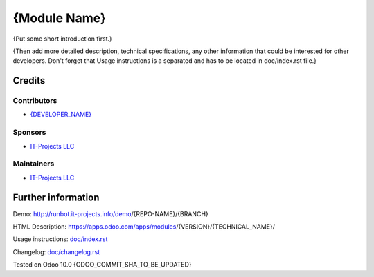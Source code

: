 ===============
 {Module Name}
===============

{Put some short introduction first.}

{Then add more detailed description, technical specifications, any other information that could be interested for other developers. Don't forget that Usage instructions is a separated and has to be located in doc/index.rst file.}

Credits
=======

Contributors
------------
* `{DEVELOPER_NAME} <https://it-projects.info/team/{DEVELOPER_GITHUB_USERNAME}>`__

Sponsors
--------
* `IT-Projects LLC <https://it-projects.info>`__

Maintainers
-----------
* `IT-Projects LLC <https://it-projects.info>`__

Further information
===================

Demo: http://runbot.it-projects.info/demo/{REPO-NAME}/{BRANCH}

HTML Description: https://apps.odoo.com/apps/modules/{VERSION}/{TECHNICAL_NAME}/

Usage instructions: `<doc/index.rst>`_

Changelog: `<doc/changelog.rst>`_

Tested on Odoo 10.0 {ODOO_COMMIT_SHA_TO_BE_UPDATED}